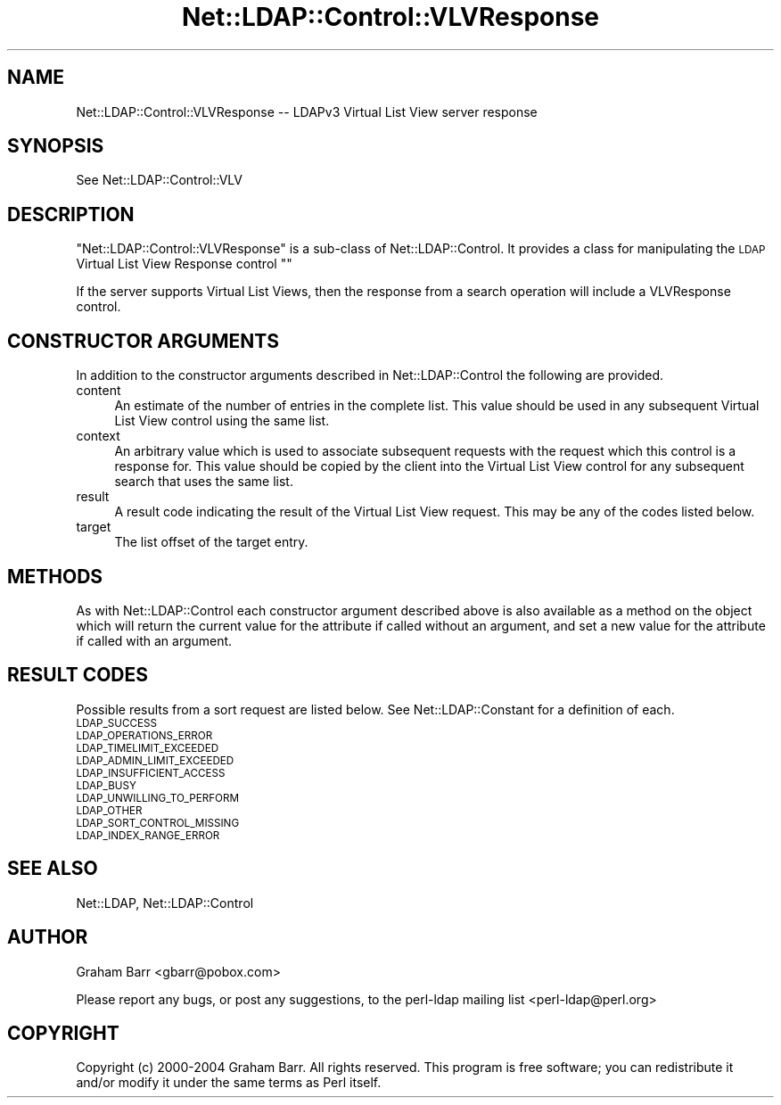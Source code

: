.\" Automatically generated by Pod::Man 4.10 (Pod::Simple 3.35)
.\"
.\" Standard preamble:
.\" ========================================================================
.de Sp \" Vertical space (when we can't use .PP)
.if t .sp .5v
.if n .sp
..
.de Vb \" Begin verbatim text
.ft CW
.nf
.ne \\$1
..
.de Ve \" End verbatim text
.ft R
.fi
..
.\" Set up some character translations and predefined strings.  \*(-- will
.\" give an unbreakable dash, \*(PI will give pi, \*(L" will give a left
.\" double quote, and \*(R" will give a right double quote.  \*(C+ will
.\" give a nicer C++.  Capital omega is used to do unbreakable dashes and
.\" therefore won't be available.  \*(C` and \*(C' expand to `' in nroff,
.\" nothing in troff, for use with C<>.
.tr \(*W-
.ds C+ C\v'-.1v'\h'-1p'\s-2+\h'-1p'+\s0\v'.1v'\h'-1p'
.ie n \{\
.    ds -- \(*W-
.    ds PI pi
.    if (\n(.H=4u)&(1m=24u) .ds -- \(*W\h'-12u'\(*W\h'-12u'-\" diablo 10 pitch
.    if (\n(.H=4u)&(1m=20u) .ds -- \(*W\h'-12u'\(*W\h'-8u'-\"  diablo 12 pitch
.    ds L" ""
.    ds R" ""
.    ds C` ""
.    ds C' ""
'br\}
.el\{\
.    ds -- \|\(em\|
.    ds PI \(*p
.    ds L" ``
.    ds R" ''
.    ds C`
.    ds C'
'br\}
.\"
.\" Escape single quotes in literal strings from groff's Unicode transform.
.ie \n(.g .ds Aq \(aq
.el       .ds Aq '
.\"
.\" If the F register is >0, we'll generate index entries on stderr for
.\" titles (.TH), headers (.SH), subsections (.SS), items (.Ip), and index
.\" entries marked with X<> in POD.  Of course, you'll have to process the
.\" output yourself in some meaningful fashion.
.\"
.\" Avoid warning from groff about undefined register 'F'.
.de IX
..
.nr rF 0
.if \n(.g .if rF .nr rF 1
.if (\n(rF:(\n(.g==0)) \{\
.    if \nF \{\
.        de IX
.        tm Index:\\$1\t\\n%\t"\\$2"
..
.        if !\nF==2 \{\
.            nr % 0
.            nr F 2
.        \}
.    \}
.\}
.rr rF
.\" ========================================================================
.\"
.IX Title "Net::LDAP::Control::VLVResponse 3"
.TH Net::LDAP::Control::VLVResponse 3 "2015-04-08" "perl v5.28.2" "User Contributed Perl Documentation"
.\" For nroff, turn off justification.  Always turn off hyphenation; it makes
.\" way too many mistakes in technical documents.
.if n .ad l
.nh
.SH "NAME"
Net::LDAP::Control::VLVResponse \-\- LDAPv3 Virtual List View server response
.SH "SYNOPSIS"
.IX Header "SYNOPSIS"
See Net::LDAP::Control::VLV
.SH "DESCRIPTION"
.IX Header "DESCRIPTION"
\&\f(CW\*(C`Net::LDAP::Control::VLVResponse\*(C'\fR is a sub-class of Net::LDAP::Control.
It provides a class for manipulating the \s-1LDAP\s0 Virtual List View Response control
\&\f(CW\*(C`\*(C'\fR
.PP
If the server supports Virtual List Views, then the response from a search operation will
include a VLVResponse control.
.SH "CONSTRUCTOR ARGUMENTS"
.IX Header "CONSTRUCTOR ARGUMENTS"
In addition to the constructor arguments described in
Net::LDAP::Control the following are provided.
.IP "content" 4
.IX Item "content"
An estimate of the number of entries in the complete list. This value should
be used in any subsequent Virtual List View control using the same list.
.IP "context" 4
.IX Item "context"
An arbitrary value which is used to associate subsequent requests with the
request which this control is a response for. This value should be copied
by the client into the Virtual List View control for any subsequent
search that uses the same list.
.IP "result" 4
.IX Item "result"
A result code indicating the result of the Virtual List View request. This
may be any of the codes listed below.
.IP "target" 4
.IX Item "target"
The list offset of the target entry.
.SH "METHODS"
.IX Header "METHODS"
As with Net::LDAP::Control each constructor argument
described above is also available as a method on the object which will
return the current value for the attribute if called without an argument,
and set a new value for the attribute if called with an argument.
.SH "RESULT CODES"
.IX Header "RESULT CODES"
Possible results from a sort request are listed below. See Net::LDAP::Constant for
a definition of each.
.IP "\s-1LDAP_SUCCESS\s0" 4
.IX Item "LDAP_SUCCESS"
.PD 0
.IP "\s-1LDAP_OPERATIONS_ERROR\s0" 4
.IX Item "LDAP_OPERATIONS_ERROR"
.IP "\s-1LDAP_TIMELIMIT_EXCEEDED\s0" 4
.IX Item "LDAP_TIMELIMIT_EXCEEDED"
.IP "\s-1LDAP_ADMIN_LIMIT_EXCEEDED\s0" 4
.IX Item "LDAP_ADMIN_LIMIT_EXCEEDED"
.IP "\s-1LDAP_INSUFFICIENT_ACCESS\s0" 4
.IX Item "LDAP_INSUFFICIENT_ACCESS"
.IP "\s-1LDAP_BUSY\s0" 4
.IX Item "LDAP_BUSY"
.IP "\s-1LDAP_UNWILLING_TO_PERFORM\s0" 4
.IX Item "LDAP_UNWILLING_TO_PERFORM"
.IP "\s-1LDAP_OTHER\s0" 4
.IX Item "LDAP_OTHER"
.IP "\s-1LDAP_SORT_CONTROL_MISSING\s0" 4
.IX Item "LDAP_SORT_CONTROL_MISSING"
.IP "\s-1LDAP_INDEX_RANGE_ERROR\s0" 4
.IX Item "LDAP_INDEX_RANGE_ERROR"
.PD
.SH "SEE ALSO"
.IX Header "SEE ALSO"
Net::LDAP,
Net::LDAP::Control
.SH "AUTHOR"
.IX Header "AUTHOR"
Graham Barr <gbarr@pobox.com>
.PP
Please report any bugs, or post any suggestions, to the perl-ldap mailing list
<perl\-ldap@perl.org>
.SH "COPYRIGHT"
.IX Header "COPYRIGHT"
Copyright (c) 2000\-2004 Graham Barr. All rights reserved. This program is
free software; you can redistribute it and/or modify it under the same
terms as Perl itself.
